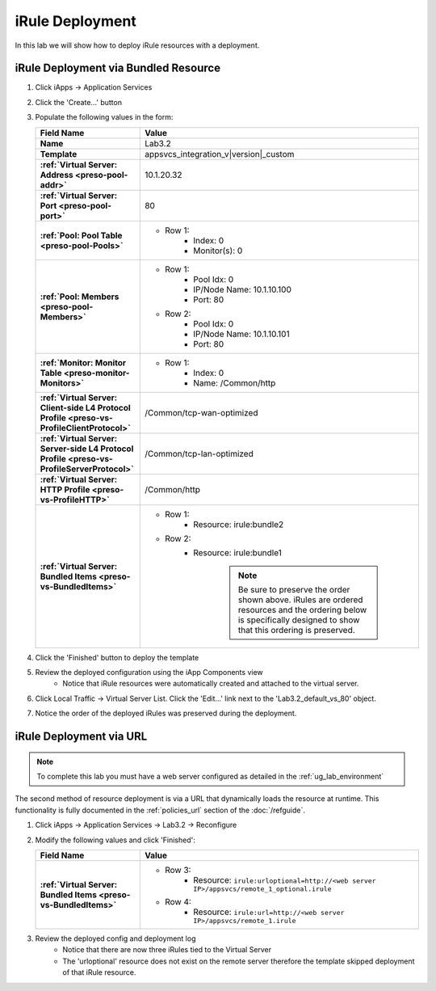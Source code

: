 .. |labmodule| replace:: 3
.. |labnum| replace:: 2
.. |labdot| replace:: |labmodule|\ .\ |labnum|
.. |labund| replace:: |labmodule|\ _\ |labnum|
.. |labname| replace:: Lab\ |labdot|
.. |labnameund| replace:: Lab\ |labund|

iRule Deployment
----------------

In this lab we will show how to deploy iRule resources with a deployment.

iRule Deployment via Bundled Resource
^^^^^^^^^^^^^^^^^^^^^^^^^^^^^^^^^^^^^

#. Click iApps -> Application Services
#. Click the 'Create...' button
#. Populate the following values in the form:

   .. list-table::
        :widths: 30 80
        :header-rows: 1
        :stub-columns: 1

        * - Field Name
          - Value
        * - Name
          - |labname|
        * - Template
          - appsvcs_integration_v\ |version|\ _custom
        * - :ref:`Virtual Server: Address <preso-pool-addr>`
          - 10.1.20.\ |labmodule|\ |labnum|
        * - :ref:`Virtual Server: Port <preso-pool-port>`
          - 80
        * - :ref:`Pool: Pool Table <preso-pool-Pools>`
          - - Row 1: 
                - Index: 0 
                - Monitor(s): 0
        * - :ref:`Pool: Members <preso-pool-Members>`
          - - Row 1: 
                - Pool Idx: 0
                - IP/Node Name: 10.1.10.100
                - Port: 80
            - Row 2:
                - Pool Idx: 0
                - IP/Node Name: 10.1.10.101
                - Port: 80
        * - :ref:`Monitor: Monitor Table <preso-monitor-Monitors>`
          - - Row 1: 
                - Index: 0 
                - Name: /Common/http
        * - :ref:`Virtual Server: Client-side L4 Protocol Profile <preso-vs-ProfileClientProtocol>`
          - /Common/tcp-wan-optimized
        * - :ref:`Virtual Server: Server-side L4 Protocol Profile <preso-vs-ProfileServerProtocol>`
          - /Common/tcp-lan-optimized
        * - :ref:`Virtual Server: HTTP Profile <preso-vs-ProfileHTTP>`
          - /Common/http
        * - :ref:`Virtual Server: Bundled Items <preso-vs-BundledItems>`
          - - Row 1: 
                - Resource: irule:bundle2 
            - Row 2: 
                - Resource: irule:bundle1 

			.. NOTE::
				Be sure to preserve the order shown above.  iRules are ordered
				resources and the ordering below is specifically designed to 
				show that this ordering is preserved.

#. Click the 'Finished' button to deploy the template
#. Review the deployed configuration using the iApp Components view
    - Notice that iRule resources were automatically created and attached to 
      the virtual server.
#. Click Local Traffic -> Virtual Server List.  Click the 'Edit...' link next
   to the '\ |labname|\ _default_vs_80' object.
#. Notice the order of the deployed iRules was preserved during the deployment.

iRule Deployment via URL
^^^^^^^^^^^^^^^^^^^^^^^^

.. NOTE::
    To complete this lab you must have a web server configured as detailed in 
    the :ref:`ug_lab_environment`

The second method of resource deployment is via a URL that dynamically loads the
resource at runtime.  This functionality is fully documented in the 
:ref:`policies_url` section of the :doc:`/refguide`.

#. Click iApps -> Application Services -> |labname| -> Reconfigure
#. Modify the following values and click 'Finished':

   .. list-table::
        :widths: 30 80
        :header-rows: 1
        :stub-columns: 1

        * - Field Name
          - Value
        * - :ref:`Virtual Server: Bundled Items <preso-vs-BundledItems>`
          - - Row 3: 
                - Resource: ``irule:urloptional=http://<web server IP>/appsvcs/remote_1_optional.irule``
            - Row 4: 
                - Resource: ``irule:url=http://<web server IP>/appsvcs/remote_1.irule``

#. Review the deployed config and deployment log
    - Notice that there are now three iRules tied to the Virtual Server
    - The 'urloptional' resource does not exist on the remote server therefore
      the template skipped deployment of that iRule resource.
